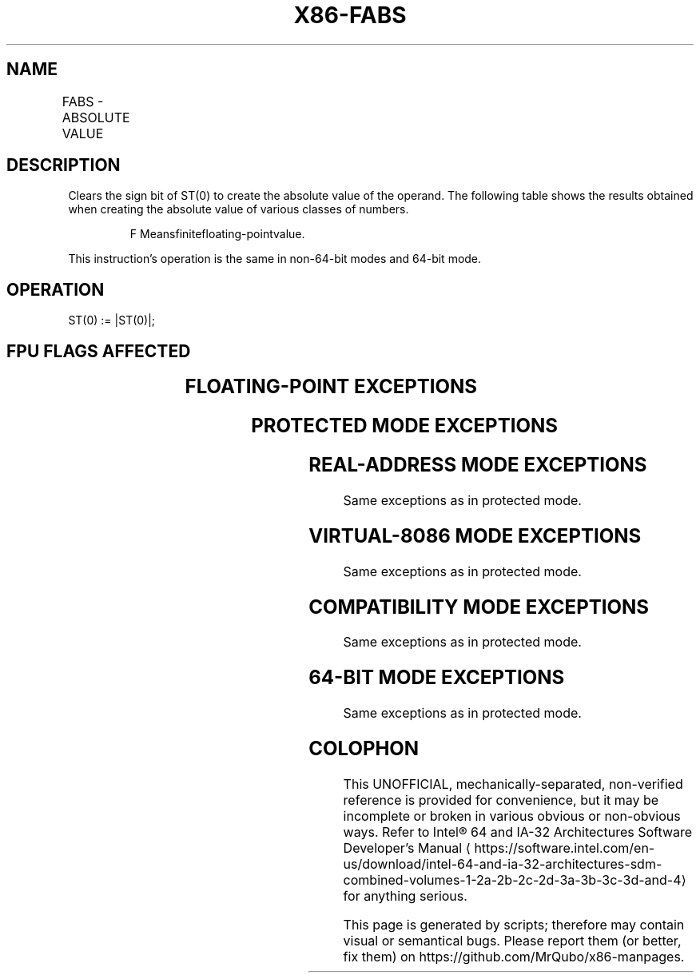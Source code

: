 '\" t
.nh
.TH "X86-FABS" "7" "December 2023" "Intel" "Intel x86-64 ISA Manual"
.SH NAME
FABS - ABSOLUTE VALUE
.TS
allbox;
l l l l l 
l l l l l .
\fBOpcode\fP	\fB\fP	\fBMode\fP	\fBLeg Mode\fP	\fBDescription\fP
D9 E1				T{
Replace ST with its absolute value.
T}
.TE

.SH DESCRIPTION
Clears the sign bit of ST(0) to create the absolute value of the
operand. The following table shows the results obtained when creating
the absolute value of various classes of numbers.

.PP
.RS

.PP
F Meansfinitefloating-pointvalue.

.RE

.PP
This instruction’s operation is the same in non-64-bit modes and 64-bit
mode.

.SH OPERATION
.EX
ST(0) := |ST(0)|;
.EE

.SH FPU FLAGS AFFECTED
.TS
allbox;
l l 
l l .
\fB\fP	\fB\fP
C1	Set to 0.
C0, C2, C3	Undefined.
.TE

.SH FLOATING-POINT EXCEPTIONS
.TS
allbox;
l l 
l l .
\fB\fP	\fB\fP
#IS	Stack underflow occurred.
.TE

.SH PROTECTED MODE EXCEPTIONS
.TS
allbox;
l l 
l l .
\fB\fP	\fB\fP
#NM	CR0.EM[bit 2] or CR0.TS[bit 3] = 1.
#UD	If the LOCK prefix is used.
.TE

.SH REAL-ADDRESS MODE EXCEPTIONS
Same exceptions as in protected mode.

.SH VIRTUAL-8086 MODE EXCEPTIONS
Same exceptions as in protected mode.

.SH COMPATIBILITY MODE EXCEPTIONS
Same exceptions as in protected mode.

.SH 64-BIT MODE EXCEPTIONS
Same exceptions as in protected mode.

.SH COLOPHON
This UNOFFICIAL, mechanically-separated, non-verified reference is
provided for convenience, but it may be
incomplete or
broken in various obvious or non-obvious ways.
Refer to Intel® 64 and IA-32 Architectures Software Developer’s
Manual
\[la]https://software.intel.com/en\-us/download/intel\-64\-and\-ia\-32\-architectures\-sdm\-combined\-volumes\-1\-2a\-2b\-2c\-2d\-3a\-3b\-3c\-3d\-and\-4\[ra]
for anything serious.

.br
This page is generated by scripts; therefore may contain visual or semantical bugs. Please report them (or better, fix them) on https://github.com/MrQubo/x86-manpages.
